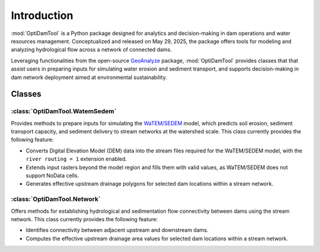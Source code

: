 =============
Introduction
=============


:mod:`OptiDamTool` is a Python package designed for analytics and decision-making in dam operations and water resources management.
Conceptualized and released on May 29, 2025, the package offers tools for modeling and analyzing hydrological flow across a network of connected dams.


Leveraging functionalities from the open-source `GeoAnalyze <https://github.com/debpal/GeoAnalyze>`_ package, :mod:`OptiDamTool` provides classes
that that assist users in preparing inputs for simulating water erosion and sediment transport,
and supports decision-making in dam network deployment aimed at environmental sustainability.


Classes
----------

:class:`OptiDamTool.WatemSedem`
^^^^^^^^^^^^^^^^^^^^^^^^^^^^^^^^^^

Provides methods to prepare inputs for simulating the `WaTEM/SEDEM <https://github.com/watem-sedem>`_ model, which predicts soil erosion, sediment transport capacity, and sediment delivery to stream networks at the watershed scale. This class currently provides the following feature:

* Converts Digital Elevation Model (DEM) data into the stream files required for the WaTEM/SEDEM model, with the ``river routing = 1`` extension enabled.
* Extends input rasters beyond the model region and fills them with valid values, as WaTEM/SEDEM does not support NoData cells.
* Generates effective upstream drainage polygons for selected dam locations within a stream network.


:class:`OptiDamTool.Network`
^^^^^^^^^^^^^^^^^^^^^^^^^^^^^^^^^^

Offers methods for establishing hydrological and sedimentation flow connectivity between dams using the stream network. This class currently provides the following feature:

* Identifies connectivity between adjacent upstream and downstream dams.
* Computes the effective upstream drainage area values for selected dam locations within a stream network.

